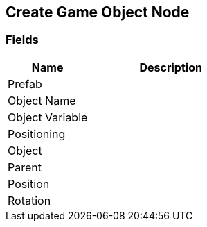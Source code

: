 [#manual/create-game-object-node]

## Create Game Object Node

### Fields

[cols="1,2"]
|===
| Name	| Description

| Prefab	| 
| Object Name	| 
| Object Variable	| 
| Positioning	| 
| Object	| 
| Parent	| 
| Position	| 
| Rotation	| 
|===

ifdef::backend-multipage_html5[]
<<reference/create-game-object-node.html,Reference>>
endif::[]